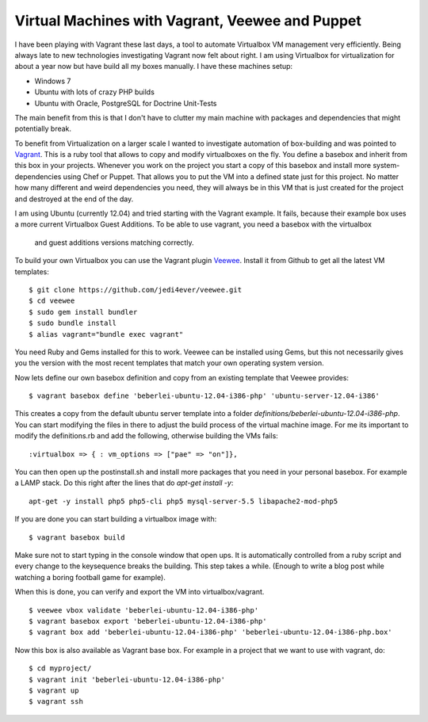 Virtual Machines with Vagrant, Veewee and Puppet
================================================

I have been playing with Vagrant these last days, a tool to automate Virtualbox
VM management very efficiently. Being always late to new technologies
investigating Vagrant now felt about right. I am using Virtualbox for
virtualization for about a year now but have build all my boxes manually. I
have these machines setup:

- Windows 7
- Ubuntu with lots of crazy PHP builds
- Ubuntu with Oracle, PostgreSQL for Doctrine Unit-Tests

The main benefit from this is that I don't have to clutter my main machine with
packages and dependencies that might potentially break.

To benefit from Virtualization on a larger scale I wanted to investigate
automation of box-building and was pointed to `Vagrant
<http://www.vagrantup.com>`_. This is a ruby tool that allows to copy and
modify virtualboxes on the fly. You define a basebox and inherit from this box
in your projects. Whenever you work on the project you start a copy of this
basebox and install more system-dependencies using Chef or Puppet.
That allows you to put the VM into a defined state just for this project. No
matter how many different and weird dependencies you need, they will always be
in this VM that is just created for the project and destroyed at the end of the
day.

I am using Ubuntu (currently 12.04) and tried starting with the Vagrant example.
It fails, because their example box uses a more current Virtualbox Guest
Additions. To be able to use vagrant, you need a basebox with the virtualbox
 and guest additions versions matching correctly. 

To build your own Virtualbox you can use the Vagrant plugin `Veewee
<https://github.com/jedi4ever/veewee>`_. Install it from Github to get
all the latest VM templates:

::

    $ git clone https://github.com/jedi4ever/veewee.git
    $ cd veewee
    $ sudo gem install bundler
    $ sudo bundle install
    $ alias vagrant="bundle exec vagrant"

You need Ruby and Gems installed for this to work. Veewee can be installed
using Gems, but this not necessarily gives you the version with the most recent
templates that match your own operating system version.

Now lets define our own basebox definition and copy from an existing template
that Veewee provides:

:: 

    $ vagrant basebox define 'beberlei-ubuntu-12.04-i386-php' 'ubuntu-server-12.04-i386'

This creates a copy from the default ubuntu server template into a folder
`definitions/beberlei-ubuntu-12.04-i386-php`. You can start modifying the files
in there to adjust the build process of the virtual machine image. For me its
important to modify the definitions.rb and add the following, otherwise
building the VMs fails:

::

    :virtualbox => { : vm_options => ["pae" => "on"]},

You can then open up the postinstall.sh and install more packages that you need
in your personal basebox. For example a LAMP stack. Do this right after the
lines that do `apt-get install -y`:

::

    apt-get -y install php5 php5-cli php5 mysql-server-5.5 libapache2-mod-php5

If you are done you can start building a virtualbox image with:

::

    $ vagrant basebox build

Make sure not to start typing in the console window that open ups. It is
automatically controlled from a ruby script and every change to the keysequence
breaks the building. This step takes a while. (Enough to write a blog post
while watching a boring football game for example).

When this is done, you can verify and export the VM into virtualbox/vagrant.

::

    $ veewee vbox validate 'beberlei-ubuntu-12.04-i386-php'
    $ vagrant basebox export 'beberlei-ubuntu-12.04-i386-php'
    $ vagrant box add 'beberlei-ubuntu-12.04-i386-php' 'beberlei-ubuntu-12.04-i386-php.box'

Now this box is also available as Vagrant base box. For example in a project
that we want to use with vagrant, do:

::

    $ cd myproject/
    $ vagrant init 'beberlei-ubuntu-12.04-i386-php'
    $ vagrant up
    $ vagrant ssh

.. author:: default
.. categories:: none
.. tags:: none
.. comments::
